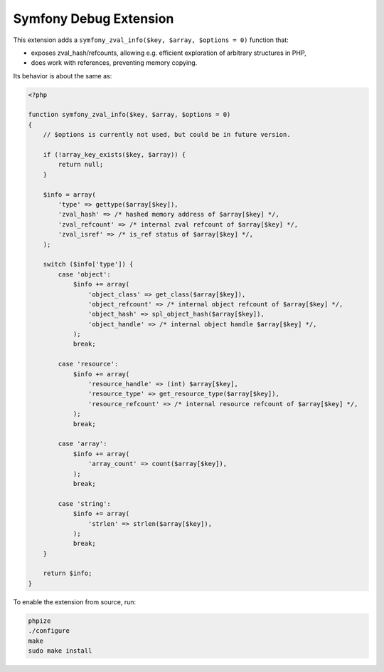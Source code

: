 Symfony Debug Extension
=======================

This extension adds a ``symfony_zval_info($key, $array, $options = 0)`` function that:

- exposes zval_hash/refcounts, allowing e.g. efficient exploration of arbitrary structures in PHP,
- does work with references, preventing memory copying.

Its behavior is about the same as:

.. code-block:: php

    <?php

    function symfony_zval_info($key, $array, $options = 0)
    {
        // $options is currently not used, but could be in future version.

        if (!array_key_exists($key, $array)) {
            return null;
        }

        $info = array(
            'type' => gettype($array[$key]),
            'zval_hash' => /* hashed memory address of $array[$key] */,
            'zval_refcount' => /* internal zval refcount of $array[$key] */,
            'zval_isref' => /* is_ref status of $array[$key] */,
        );

        switch ($info['type']) {
            case 'object':
                $info += array(
                    'object_class' => get_class($array[$key]),
                    'object_refcount' => /* internal object refcount of $array[$key] */,
                    'object_hash' => spl_object_hash($array[$key]),
                    'object_handle' => /* internal object handle $array[$key] */,
                );
                break;

            case 'resource':
                $info += array(
                    'resource_handle' => (int) $array[$key],
                    'resource_type' => get_resource_type($array[$key]),
                    'resource_refcount' => /* internal resource refcount of $array[$key] */,
                );
                break;

            case 'array':
                $info += array(
                    'array_count' => count($array[$key]),
                );
                break;

            case 'string':
                $info += array(
                    'strlen' => strlen($array[$key]),
                );
                break;
        }

        return $info;
    }

To enable the extension from source, run:

.. code-block:: sh

    phpize
    ./configure
    make
    sudo make install

